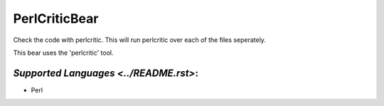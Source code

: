**PerlCriticBear**
==================

Check the code with perlcritic. This will run perlcritic over
each of the files seperately.

This bear uses the 'perlcritic' tool.

`Supported Languages <../README.rst>`:
-----

* Perl

